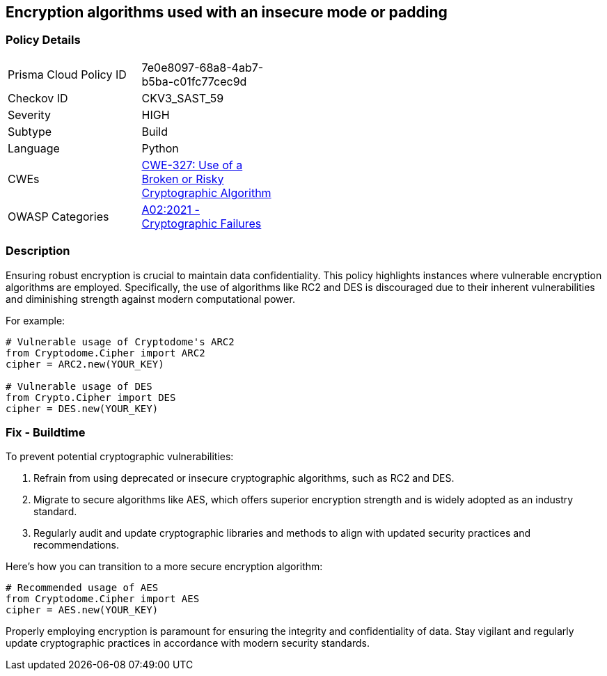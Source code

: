 == Encryption algorithms used with an insecure mode or padding

=== Policy Details

[width=45%]
[cols="1,1"]
|=== 
|Prisma Cloud Policy ID 
| 7e0e8097-68a8-4ab7-b5ba-c01fc77cec9d

|Checkov ID 
|CKV3_SAST_59

|Severity
|HIGH

|Subtype
|Build

|Language
|Python

|CWEs
|https://cwe.mitre.org/data/definitions/327.html[CWE-327: Use of a Broken or Risky Cryptographic Algorithm]

|OWASP Categories
|https://owasp.org/www-project-top-ten/2017/A6_2017-Security_Misconfiguration[A02:2021 - Cryptographic Failures]

|=== 

=== Description

Ensuring robust encryption is crucial to maintain data confidentiality. This policy highlights instances where vulnerable encryption algorithms are employed. Specifically, the use of algorithms like RC2 and DES is discouraged due to their inherent vulnerabilities and diminishing strength against modern computational power.

For example:

[source,python]
----
# Vulnerable usage of Cryptodome's ARC2
from Cryptodome.Cipher import ARC2
cipher = ARC2.new(YOUR_KEY)

# Vulnerable usage of DES
from Crypto.Cipher import DES
cipher = DES.new(YOUR_KEY)
----

=== Fix - Buildtime

To prevent potential cryptographic vulnerabilities:

1. Refrain from using deprecated or insecure cryptographic algorithms, such as RC2 and DES.
2. Migrate to secure algorithms like AES, which offers superior encryption strength and is widely adopted as an industry standard.
3. Regularly audit and update cryptographic libraries and methods to align with updated security practices and recommendations.

Here's how you can transition to a more secure encryption algorithm:

[source,python]
----
# Recommended usage of AES
from Cryptodome.Cipher import AES
cipher = AES.new(YOUR_KEY)
----

Properly employing encryption is paramount for ensuring the integrity and confidentiality of data. Stay vigilant and regularly update cryptographic practices in accordance with modern security standards.

